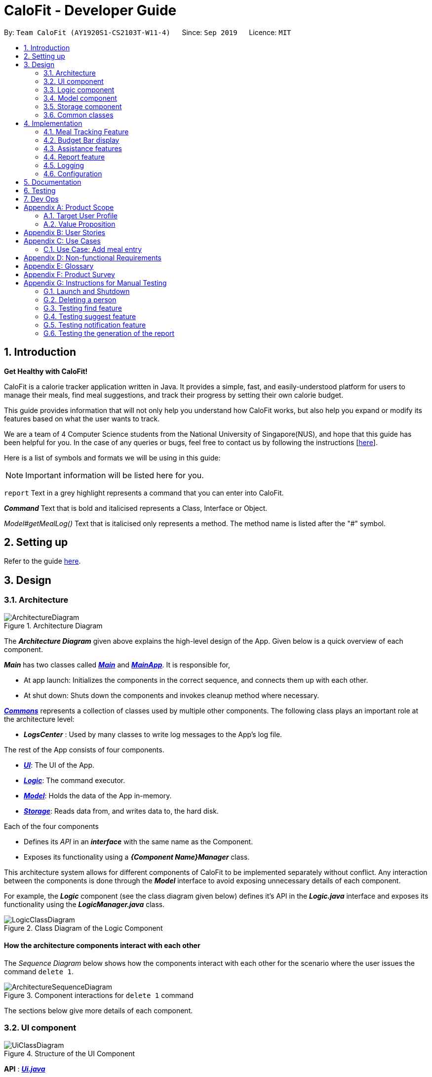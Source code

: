 = CaloFit - Developer Guide
:site-section: DeveloperGuide
:toc:
:toc-title:
:toc-placement: preamble
:sectnums:
:imagesDir: images
:stylesDir: stylesheets
:xrefstyle: full
ifdef::env-github[]
:tip-caption: :bulb:
:note-caption: :information_source:
:warning-caption: :warning:
endif::[]
:repoURL: https://github.com/AY1920S1-CS2103T-W11-4/main

By: `Team CaloFit (AY1920S1-CS2103T-W11-4)`      Since: `Sep 2019`      Licence: `MIT`

== Introduction

*Get Healthy with CaloFit!* +

CaloFit is a calorie tracker application written in Java. It provides a simple, fast, and easily-understood platform for users to manage their meals, find meal suggestions, and track their progress by setting their own calorie budget. +

This guide provides information that will not only help you understand how CaloFit works, but also help you expand or modify its features based on what the user wants to track. +

We are a team of 4 Computer Science students from the National University of Singapore(NUS), and hope that this guide has been helpful for you. In the case of any queries or bugs, feel free to contact us by following the instructions [https://github.com/AY1920S1-CS2103T-W11-4/main/blob/master/docs/ContactUs.adoc[here]].

Here is a list of symbols and formats we will be using in this guide:

[NOTE]
Important information will be listed here for you.

`report` Text in a grey highlight represents a command that you can enter into CaloFit.

*_Command_* Text that is bold and italicised represents a Class, Interface or Object.

_Model#getMealLog()_ Text that is italicised only represents a method. The method name is listed after the "#" symbol.

== Setting up

Refer to the guide <<SettingUp#, here>>.

== Design

[[Design-Architecture]]

=== Architecture

.Architecture Diagram
image::ArchitectureDiagram.png[]

The *_Architecture Diagram_* given above explains the high-level design of the App. Given below is a quick overview of each component.

*_Main_* has two classes called link:{repoURL}/src/main/java/calofit/Main.java[*_Main_*] and link:{repoURL}/src/main/java/calofit/MainApp.java[*_MainApp_*]. It is responsible for,

* At app launch: Initializes the components in the correct sequence, and connects them up with each other.
* At shut down: Shuts down the components and invokes cleanup method where necessary.

<<Design-Commons,*_Commons_*>> represents a collection of classes used by multiple other components.
The following class plays an important role at the architecture level:

* *_LogsCenter_* : Used by many classes to write log messages to the App's log file.

The rest of the App consists of four components.

* <<Design-Ui,*_UI_*>>: The UI of the App.
* <<Design-Logic,*_Logic_*>>: The command executor.
* <<Design-Model,*_Model_*>>: Holds the data of the App in-memory.
* <<Design-Storage,*_Storage_*>>: Reads data from, and writes data to, the hard disk.

Each of the four components

* Defines its _API_ in an *_interface_* with the same name as the Component.
* Exposes its functionality using a *_{Component Name}Manager_* class.

This architecture system allows for different components of CaloFit to be implemented separately without conflict. Any interaction between the components is done through the *_Model_* interface to avoid exposing unnecessary details of each component.

For example, the *_Logic_* component (see the class diagram given below) defines it's API in the *_Logic.java_* interface and exposes its functionality using the *_LogicManager.java_* class.

.Class Diagram of the Logic Component
image::LogicClassDiagram.png[]

[discrete]
==== How the architecture components interact with each other

The _Sequence Diagram_ below shows how the components interact with each other for the scenario where the user issues the command `delete 1`.

.Component interactions for `delete 1` command
image::ArchitectureSequenceDiagram.png[]

The sections below give more details of each component.

[[Design-Ui]]
=== UI component

.Structure of the UI Component
image::UiClassDiagram.png[]

*API* : link:{repoURL}/src/main/java/calofit/ui/Ui.java[*_Ui.java_*]

The *_UI_* consists of a *_MainWindow_* that is made up of parts e.g.*_CommandBox_*, *_ResultDisplay_*, *_DishListPanel_*, *_StatusBarFooter_* etc. All these parts, including the *_MainWindow_*, inherit from the abstract *_UiPart_* class. +

The *_UI_* component uses JavaFx UI framework. The layout of these UI parts are defined in matching *.fxml* files that are in the *src/main/resources/view* folder. For example, the layout of the link:{repoURL}/src/main/java/calofit/ui/MainWindow.java[*_MainWindow_*] is specified in link:{repoURL}/src/main/resources/view/MainWindow.fxml[*_MainWindow.fxml_*].

The *_UI_* component,

* Executes user commands using the *_Logic_* component.
* Listens for changes to *_Model_* data so that the *_UI_* can be updated with the modified data.

This design is similiar to the Architectural design of CaloFit, whereby different *_UiParts_* are encapsulated in the *_MainWindow_* java controller class. This allows the *_Logic_* to minimise interaction with the *_UI_*, since the *_MainWindow_* manages the changes to any *_UiPart_* classes that result from the execution in the *_Logic_* component.

[[Design-Logic]]
=== Logic component

[[fig-LogicClassDiagram]]
.Structure of the Logic Component
image::LogicClassDiagram.png[]

*API* :
link:{repoURL}/src/main/java/calofit/logic/Logic.java[*_Logic.java_*]

.  *_Logic_* uses the *_CommandParser_* class to parse the user command.
.  This results in a *_Command_* object which is executed by the *_LogicManager_*.
.  The command execution can affect the *_Model_* (e.g. adding a meal).
.  The result of the command execution is encapsulated as a *_CommandResult_* object which is passed back to the *_Ui_*.
.  In addition, the *_CommandResult_* object can also instruct the *_Ui_* to perform certain actions, such as displaying help to the user.

This design allows the *_Logic_* component to maintain the Single Responsibility of processing the *_Command_* and returning the *_CommandResult_*. The *_UI_* displays any feedback to the user based on the *_CommnadResult_* object, without the need for the *_Logic_* to invoke any methods in the *_UI_* directly.

Given below is the Sequence Diagram for interactions within the *_Logic_* component for the _Logic#execute("delete 1")_ API call.

.Interactions Inside the Logic Component for the `delete 1` Command
image::DeleteSequenceDiagram.png[]

NOTE: The lifeline for *_DeleteCommandParser_* should end at the destroy marker (X) but due to a limitation of PlantUML, the lifeline reaches the end of diagram.

// tag::model[]
[[Design-Model]]
=== Model component

.Structure of the Model Component
image::ModelClassDiagram.png[]

*API* : link:{repoURL}/src/main/java/calofit/model/Model.java[*_Model.java_*]

The *_Model_*,

* stores a *_UserPref_* object that represents the user's preferences.
* stores the *_DishDatabase_* data, *_MealLog_* data and *_CalorieBudget_* data.
* exposes many unmodifiable properties that can be 'observed' by the *_UI_* component
** List of today meals (*_ObservableList<Meal>_*)
** List of suggested/filtered dishes (*_ObservableList<Dish>_*)
** Current calorie budget (*_CalorieBudget_*)
  The *_UI_* components can be bound to this list, so that the *_UI_* automatically updates when the data in the list changes.
* does not depend on any of the other three components.

This design allows many parts of CaloFit to be created without the fear of conflict with other classes. This is due to the *_Model_* interface acting as a Facade class that manages the interactions between the components that makeup CaloFit.

// end::model[]

[[Design-Storage]]
=== Storage component

.Structure of the Storage Component
image::StorageClassDiagram.png[]

*API* : link:{repoURL}/src/main/java/calofit/storage/Storage.java[*_Storage.java_*]

The *_Storage_* component,

* can save *_UserPref_* objects in json format and read it back.
* can save the *_DishDatabase_* data in json format and read it back.
* can save the *_MealLog_* data in json format and read it back.
* can save the *_CalorieBudget_* data in json format and read it back.

This design allows the users to save their *_MealLog_*, *_DishDatabase_* and *_CalorieBudget_* in a directory of their choice that is specified by the *_Path_* in the *_UserPrefs_* object.

[[Design-Commons]]
=== Common classes

Classes used by multiple components are in the *calofit.commons* package.

== Implementation

This section describes some noteworthy details on how certain features are implemented.

// tag::mealTracking[]
=== Meal Tracking Feature
// tag::add[]
==== Add feature
===== Implementation
====== Addition though flags (e.g add n/Chicken c/200 t/dry)

The `add` feature is implemented through the `AddCommand` class that extends the abstract `Command` class.
It interacts with other objects through the `Model` interface to manipulate the meal log and dish database to add meals.

The addition of meals is done through `Model#addMeal()` which would add the meal from the meal log list.

The `add` feature uses the Model to check if the dish is already in the database.
If the dish is already in the database, the meal will be added to the meal log only through the `Model#addMeal()` method.
If the dish the user wants to add is not in the database,
then the dish will be added to both the meal log and the dish database through the `Model#addMeal()` and
`Model#addDish()` methods respectively.

There are a few cases to take note:

* If the dish name is in the dish database:
** The user inserts the calorie information that is the same as the one in the dish database
*** The dish will be added to the meal log only.

** The user inserts the calorie information different from the calorie in the dish database
*** This will create a new dish all together as there are differences in the calorie
*** The new dish will be added to both the meal log as well as the dish database

** The user does not insert the calorie information
*** The program will look through the dish database and get the calorie information from that dish.

* If the dish name is not in the dish database
** The user inserts the calorie information
*** A new dish is created with that name and calorie information
*** The dish will then be added to both the dish database as well as the meal log.

** The user does not insert the calorie information
*** The program sets the calorie information to 700 by default.
*** The dish will then be added to both the dish database as well as the meal log

The following sequence diagram shows how the `add` operation works when calorie information is included:

image::AddSequenceDiagram.png[]

To detect whether the calorie tag is used in the user input, we use an UNKNOWN_CALORIE in the Calorie class.
This will trigger either search for the dish in the dish database or create a new dish and input it into the dish database.

The input by the user and the dish in the dish database is considered equal only if both the name and the calorie information are the same.

Addition of tags are supported. However, they are not crucial to the implementation of the add
function as tags are not considered when deciding equality of dishes.

====== Addition though indexes in suggested/find meal list (e.g add 1 2 3)
The `add` feature also supports the addition of meals through indexes in the suggested meal list.
This is done to improve the user experience as they do not have to always enter the long commands.

This feature is also implemented through the *_AddCommand_* class that extends the abstract *_Command_* class.

The `add` command in this case takes in a list of numbers pass to it through the *_AddCommandParser_*. The checking of valid
indexes is done by the *_AddCommandParser_*. Once the list is passed to the *_AddCommand_*, it calls *_Model#getFilteredDishlist()_*
which returns the filtered dish list. The add command will then loop through
the list of indexes and get the respective dishes from the filtered dish list.

We cannot add the meal immediately to the meal log as the filtered dish list would change when the calorie count changes. Hence the
meals are first added to separate a *_toBeAddedMealList_* and once all the indexes are added to that list,
*_MealLog#addListOfMeals(toBeAddedMealList)_* is called to add all the meals in to the meal log at once.

===== Design Consideration
====== Aspect: What is considered the same meal
* **Alternative 1 (Current choice):** Compare name and calorie only
** Pros: More precise compared to just comparing names.
** Cons: Complications when adding meals.

* **Alternative 2:** Compare name only
** Pros: Easy comparison. Reduces complications when adding meals.
** Cons: High collision.

* **Alternative 3** Compare name, calories and tags
** Pros: Very precise comparison.
** Cons: May cause the dish database to get very large just because the tag is different

* **Explanation of choice:** As a calorie counter, the calories is an important
part of the meal. Hence we need to consider it when comparing meals. Certain meals
with the same name may not have the same amount of calories. Hence we decided to go
with alternative 1.

===== Aspect: Data structure when storing in meals in meal log
* **Alternative 1 (Current choice):** Use array list to store meals in meal log
** Pros: Able to delete by index.
** Cons: Interacting with the meal log will be slow.

* **Alternative 2:** Use a hash map to store the meals in meal log
** Pros: Able quickly retrieve information from the meal log.
** Cons: Unable to delete through index. Also unable to store duplicates of the same meal.

* **Explanation of choice:** The user may consume the same meal within the day. If we use a hash
map, we will not be able to store the duplicate meals easily. Hash map does not preserve order.
Hence, showing on the meal list section would be difficult as well. A user may not have a large
amount of meals daily. Hence the array list would not be that large. Therefore, despite its limitation,
an array list is still used.

// end::add[]

==== Edit feature
===== Implementation

The `edit` feature is implemented through the *_EditCommand_* class that extends the abstract *_Command_* class.
It interacts with other objects through the *_Model_* interface to manipulate the meal log and edit meals.

The *_edit_* command allows the user to edit any fields in their previous meal entries of the same day with a
single command. The edit command takes in a *_Index_* which specifies the location of the meal in the meal log
and a *_EditDishDescriptor_* which contains the information the user wants to edit the meal with.

The edit of meal is done through a 2 step process. The meal is first retrieved from the meal log. Afterwards,
the meal will be edited with the information in the EditDishDescriptor. Following that, the edited meal is
inserted using the *_Model#setMeal()_* command. This swaps out the old meal for the new edited meal.

Below is the activity diagram that summarises the scenario when "edit 1 n/Mushroom Soup c/200 tr/shitake" is called by the user.

image::EditActivityDiagram.png[]

===== Design Consideration
====== Aspect: How editing meal in meal log will change the dish database.
* **Alternative 1 (Current choice):** No change to dish database
** Pros: Simple and easy for user to understand
** Cons: Less accurate data in the dish database

* **Alternative 2:** Edit the corresponding meal that was previously added when adding the meal
** Pros: Better more accurate data in the dish database
** Cons: Raises many complications that may get very confusing for the user

* **Explaination of choice:** Interacting with the dish database will cause multiple different edge cases
that need to be considered. This may cause it to be confusing for the user. For example, if they user intends to
enters "Mushroom Soup" and get all the information from the dish database. However, the user spelt it wrongly and
entered "Mushroom Soop" instead. When editing, do we search the dish database for the correct information of
"Mushroom Soup" or do we just change the name and leave the other information untouched? Hence it is decided to
allow the user to edit the fields and have no interaction with the dish database for a better user experience.

// tag::delete[]
==== Delete feature
===== Implementation
The `delete` feature is implemented through the *_DeleteCommand_* class that extends the abstract *_Command_* class.
It interacts with other objects through the *_Model_* interface to manipulate the meal log and remove meals.

The `delete` command allows for removal of multiple dishes with a single command.
The `delete` command takes in a *_listOfIndex_* passed to it by the *_DeleteCommandParser_*. The checking of valid integers
is done by the *_DeleteCommandParser_*. Once the listOfIndex is passed to the *_DeleteCommand_*, it sorts the list from largest index
to smallest index using the *_Collections.sort(listOfIndex, Comparator.reverseOrder())_*. The *_DeleteCommand_* then loops through
the sorted list and checks if the index is within the size of the meal log. If the index is valid, *_DeleteCommand_* will
remove the respective meal from the meal log.

The removal of meals is done through the *_Model#removeMeal(meal)_* which would remove the meal from the meal log list.

The following sequence diagram shows how the `delete` operation works when index 1 is deleted:

image::DeleteSequenceDiagram.png[]

Below is the activity diagram that summarises the scenario when "delete 1" is called by the user.

image::DeleteActivityDiagram.png[]

===== Design Consideration
====== Aspect: How is the meal removed

* **Alternative 1 (Current Choice):** Removed after the listOfIndex is sorted.
** Pros: Prevent the reordering of the meal log causing the larger indexes to correspond to a different meal or
out of bounds. (e.g delete 1 2 for a meal log with 2 meals. If we delete 1 first, the meal log will change to having 1 meal.
The meal previously at index 2 is now at index 1. When doing delete 2, the meal at index 2 is now out of bounds as the meal log
only has 1 meal.)
** Cons: The command may take some time when handling large amounts of input. This is due to the sorting required.

* **Alternative 2:** Loop through the indexes in the *_DeleteCommandParser_* and create a new *_DeleteCommand_* for every index.
** Pros: Simple morphing of previous delete method.
** Cons: Have to change other parts of the model breaking abstraction.

* ** Explanation of Choice:** The command is for the deletion of meals for that day. A person on average consumes 3 - 4 meals a day.
Hence on average, the most meals to be deleted is 4. Thus the sorting time would not be too significant.
// end::delete[]
// end::mealTracking[]

// tag::budgetbar[]
=== Budget Bar display

The budget bar display provides a graphic overview of meals consumed on the current day,
comparing against the total calorie budget set by the user.

==== Implementation

The budget bar feature is implemented via the `BudgetBar` class.
It is a JavaFx UI component, which wraps around `MealLog` and `CalorieBudget`.
`MealLog` provides an observable list of meals eaten today,
while `CalorieBudget` provides the currently set user budget.

Using helper code from `ObservableUtil` and `ObservableListUtil`,
we compute several derived properties:

* Total calories consumed
* Percentage of budget consumed

From there, we again construct further observable/reactive values representing:

* Bar info text color
** Transitions from green to red, when more budget is consumed
* Bar info text
** If budget has been set, shows `<Total Consumed> / <Budget>`.
** If budget has not been set, only shows `<Total Consumed>`.
* Meal segments
** Each meal is displayed as a proportionally-sized segment in the whole bar.
* Position of warning/danger markers

The following object diagram shows the reactive update dependencies.

image::BudgetMealUpdate.png[]

==== Design Consideration

===== Aspect: Base UI component to display meal segments.

* **Alternative 1 (current choice):**
Use ControlsFx's `SegmentedBar` class to handle display of bar segments.
** Pros:
*** No need to reimplement JavaFx `setLayout` logic
*** Better performance than `GridPane`
** Cons:
*** Dependency on external library
*** Have to create a separate `BufferSegment` class to represent gap.
* **Alternative 2:**
Use JavaFx's `GridPane` to lay out bar segments, and `ColumnConstraints` to appropriately set column widths.
** Pros:
*** No external library (other than JavaFx) needed
** Cons:
*** Poor performance to due `Observable` machinery and `GridPane` layout
* Explanation of choice:
Simpler implementation and better performance outweighs the cost of using an external library.
// end::budgetbar[]


// tag::assistance[]
=== Assistance features

// tag::find[]
==== Find feature

The find feature displays the result of the searched dish on the right pane to the user.

===== Implementation

The find mechanism is toggled when the user types in the "find" command. Through a *_FindCommand_* that extends from the abstract *_Command_* class. It interacts with the object that implements *_Model_* interface by updating the observable list with a predicate that contains what the user is searching for.

Given below is a Class Diagram that shows how the FindCommand interacts with other components of CaloFit.

image::FindClassDiagram.png[]

Given below is an example usage scenario and how the find mechanism behaves at each step.

Step 1. The user starts up CaloFit for the first time. The *_DishDatabase_* will be loaded with the initial data by calling _MainApp#loadDishDatabase_.

[NOTE]
If the DishDatabase is empty, nothing will be display.

Step 2. The user enters "find soup" in the Command Line Input to invoke the *_FindCommand_* command which will run _FindCommand#execute()_. _Model#setDishFilterPredicate()_ will be executed to update the observable list with the given predicate.

Step 3. The number of dishes found will be return, while printing the updated dish list on CaloFit right pane.

===== Design Considerations

===== Aspect: How find executes

* **Alternative 1 (current choice):** Update dish list with the search result
** Pros: Neater code, easier to maintain and uses lesser memory.
** Cons: Unable to get history of find list.
* **Alternative 2:** Create a new list for every *_FindCommand_*.
** Pros: Easier to understand and customise if require data for method.
** Cons: Unnecessary memory wastage for list created and not used.
* **Explanation of Choice:** Since we only need to show what the current user finds, there are no usage for the past find result.

===== Aspect: Data structure to support the find command

* **Alternative 1 (current choice):** Stores the value in a dish list.
** Pros: Commonly used, thus easier to understand and easier to deal with. It can also be easily updated.
** Cons: Would constantly require *_Model_* with a responsibility that is not relevant to it's current.
* **Alternative 2:** Wrap the values in a *_Find_* object
** Pros: Neater and easier to maintain, since all find-related values are stored in the *_Find_* object.
** Cons: Additional class to maintain, harder for newcomers to understand code with too many classes.
// end::find[]

// tag::suggest[]
==== Suggest feature
The suggest feature displays the suggested automatically to the user accordingly to the remaining calorie budget.

===== Implementation

The suggest mechanism is toggled when the application starts up. It will always display the suggested meals for the user in the right pane. The feature can be can be toggled back by typing the "suggest" command. Through a *_SuggestCommand_* that extends from the abstract *_Command_* class. It interacts with the object that implements the *_Model_* interface by updating the observable list with dishes that are within the calories budget. The calories budget is obtained from _Model#getRemainingCalories()_.

Additionally, it implements the following operation:

* _Model#getRemainingCalories_ -- gets the current allowed calories budget.

This operation is exposed in the *_Model_* interface as _Model#getRemainingCalories()_.

Given below is an example usage scenario and how the suggest mechanism behaves at each step.

Step 1. The user starts up CaloFit for the first time. The *_DishDatabase_* will be loaded with the initial data by calling _MainApp#loadDishDatabase_.

[NOTE]
If the DishDatabase is empty, or the daily calorie budget have exceeded the set amount, or there are no dishes that is within the amount, nothing will be display.

Step 2. The user enters "suggest" in the Command Line Input to invoke the *_SuggestCommand_* command which will run _SuggestCommand#execute()_. _Model#getRemainingCalories()_ will be executed to get the remaining calories, which will provide _Model#updateFilteredDishList_ with the calories budget to update the list accordingly.

Step 3. The success message will be returns, while printing the updated dish list on CaloFit right pane.

The following sequence diagram shows how the suggest operation works:

image::SuggestCommand.png[]

===== Design Considerations

===== Aspect: How suggest executes

* **Alternative 1 (current choice):** Update dish list with calorie budget
** Pros: Neater code, easier to maintain and uses less memory.
** Cons: Unable to get history of suggest list.
* **Alternative 2:** Create a new list for every *_SuggestCommand_*.
** Pros: Easier to understand and customise if require data for method.
** Cons: Unnecessary memory wastage for list created and not used.
* **Explanation of Choice:** Since we only need to show the user the current meal suggest, there are no usage for the past suggest result.

===== Aspect: Data structure to support the suggest command

* **Alternative 1 (current choice):** Stores the value in a dish list.
** Pros: Commonly used, thus easier to understand and easier to deal with. It can also be easily updated.
** Cons: Would constantly require *_Model_* with a responsibility that is not relevant to its current.
* **Alternative 2:** Wrap the values in a *_Suggest_* object
** Pros: Neater and easier to maintain, since all suggest-related values are stored in the *_Suggest_* object.
** Cons: Additional class to maintain, harder for newcomers to understand code with too many classes.
// end::suggest[]

// tag::notification[]
==== Notification feature
The notification feature prompts the user with new window if a meal had been missed.

===== Implementation

The notification feature is automatically activated when the application starts up. On start up, it is implemented through a *_NotificationHelper_* that gets information from _Model#getMealLog().getTodayMeals()_ method to check if there are any meal consumed and if a meal had been consumed. The *_NotificationHelper_* class would the do a check on the timestamp of the latest meals by using various methods in the *_Notification_* class, more details are given below. If a meal had been missed, a notification will be prompted to the user to consume his meal, this prompt will constantly pop up every 10 minutes until a meal had been consumed. If a meal had been consumed within the period then the user can continue using the application without any prompt.

[NOTE]
Notification will be prompted: +
- After 10am for breakfast +
- After 2pm for lunch +
- After 8pm for dinner

[NOTE]
Meals that will be counted: +
- As breakfast - anytime +
- As lunch - after 11am +
- As dinner - after 4pm +

Additionally, it implements the following operation:

* A "timer" object that is in the *_UIManager_* class will ensure that the notifications are executed in 10 minutes interval.

* _Notification#eatenBreakfast_ -- returns a boolean value to indicate whether the user has eaten their breakfast.

* _Notification#eatenLunch_ -- returns a boolean value to indicate whether the user has eaten their lunch.

* _Notification#eatenDinner_ -- returns a boolean value to indicate whether the user has eaten their dinner.

Given below is an example usage scenario and how the notification mechanism behaves at each step.

Step 1. The user starts up CaloFit for the first time. The *_DishDatabase_* will be loaded with the initial data by calling _MainApp#loadDishDatabase_ with an empty MealLog.

[NOTE]
The application will immediately check once, when the application is launched, followed by every 10 minutes interval.

Step 2. The application will then execute *_NotificationHelper_* once to check if any meal have been missed. If there is none then no notification will be prompted. If a meal is missed it will prompt to the user, and notify them every 10 minutes.

Step 3. After 10 minutes, *_UIManager_* will then execute *_NotificationHelper_* and check if the user has keyed in any meals. This process will carry on for every 10 minutes utill the user keys in his meal.

The following sequence diagram shows how the notification operation works:

image::NotificationActivityDiagram.png[]

===== Design Considerations

===== Aspect: How notification executes

* **Alternative 1 (current choice):** Refocus the notification Window.
** Pros: Ensure that less memory is used, so that buffer overflow is not possible. Furthermore user would not be annoyed by multiple tabs.
** Cons: Higher chance of notification not showing up due to a single error.
* **Alternative 2:** Create a new Window for each notification
** Pros: Less prone to mistake as previous notification will still stay until the user clears it.
** Cons: Require much more memory as a new window is created, if the user was away for a period of time and the application was left opened, user would be required to clear quite a number of tabs.
* **Explanation of Choice:** Since this feature serves as an assistance to the user, we should not bring in more hassle and inconvenience to the user. Thus even with a higher risk of notification not showing up due to error. After 10 more minutes the notification will be prompted.
// end::notification[]
// end::assistance[]

// tag::report[]
=== Report feature
==== Implementation

The Report feature is implemented through a *_ReportCommand_* that extends from the abstract *_Command_* class. +
It returns a *_CommandResult_* object that has the boolean "isReport" set to True when _ReportCommand#execute(Model)_ is called. +
The *_MainWindow_* Ui component will check the *_CommandResult_* for the "isReport" boolean and create a new *_ReportWindow_* through the _MainWindow#handleReport()_ method. +
The *_ReportWindow_* object takes in a *_Statistics_* object that is created by calling _Logic#getStatistics()_ which subsequently calls _Model#getStatistics()_. The *_Model_* then returns the *_Statistics_* object that is created based on the *_CalorieBudget_* and *_MealLog_* in the *_Model_*. +
Additionally, the following operations are implemented in *_Statistics_*:

* _Statistics#generateStatistics(ObservableList<Meal>, CalorieBudget)_ -- gets the statistics of the current object. Maximum, Minimum and Average calorie intake per day of the current month are calculated internally in this method.

[NOTE]
While the above method takes in an *_ObservableList<Meal>_* instead of a *_MealLog_*, the list is generated from the *_MealLog_* and passed as the argument to avoid unnecessary interaction between the *_MealLog_* and *_Statistics_* classes. +
Therefore, even though *_MealLog_* is not taken in as a parameter, *_Statistics_* still depeneds on *_MealLog_* to get the data for generating the report.

* _Statistics#getCalorieExceedCount(CalorieBudget, ObservableList<Meal>)_ -- gets the number of days where calorie intake exceeded the calorie budget for that day.
* _Statistics#getMostConsumedDishes(ObservableList<Meal>)_ -- gets the list of dishes which are consumed the most in the current month.
* _Statistics#getFoodChartSeries(ObservableList<Meal>)_ -- gets the series containing the dishes eaten this month and their respective quantities.
* _Statistics#getCalorieChartSeries(ObservableList<Meal)_ -- gets the series that represents the amount of calories taken by the user over the past month.

Given below is Figure 3.5.1.1 which is a Class Diagram that shows how the *_ReportCommand_* interacts with other components of CaloFit.

image::ReportClassDiagram.png[]

.Figure 3.5.1.1: Class Diagram showing interaction of *_ReportCommand_*.
{empty} +

Given below is an example usage scenario and how the Report feature behaves at each step.

Step 1. The user starts up CaloFit for the first time. The *_ModelManager_* will contain a *_MealLog_* that has an empty list.

[NOTE]
If the user enters "report" in the Command Line Input with a *_MealLog_* that has no *_Meal_* entered this month, a *_CommandException_* will be thrown since there are no *_Meal_* to gather statistics pertaining to this month.

Step 2. The user has added a *_Meal_* into the *_MealLog_* through the `add` feature.

Step 3. The user enters "report" in the Command Line Input to generate the report of CaloFit. The *_ReportCommand_* created will return a *_CommandResult_* object with "isReport" set to True. When the *_MainWindow_* checks this boolean, it calls _MainWindow#handleReport()_ that creates the *_ReportWindow_*.

The following activity diagram in Figure 3.5.1.2 summarises the above usage scenario.

image::ReportCommandActivityDiagram.png[]

.Figure 3.5.1.2: Activity Diagram showing execution of "report" as the user input.
{empty} +

The following sequence diagram in Figure 3.5.1.3 shows how the "report" command works.

image::ReportCommand.png[]

.Figure 3.5.1.3: Sequence diagram of "report" command execution.
{empty} +

[NOTE]
The parameters of the constructor of *_CommandResult_* in the above diagram are as follows, from left to right: +
String message -- the message to be displayed to the user in the GUI. +
boolean showHelp: indicates if the *_HelpWindow_* should be generated. +
boolean showReport: indicates if the *_ReportWindow_* should be generated. +
boolean isExit: indicates if the application should exit along with any other windows that are being shown. +
Hence, only showReport is set to true to indicate that a *_ReportWindow_* should be created, while the rest of the booleans are set to false.

The following sequence diagram in Figure 3.5.1.4 shows how the *_ReportWindow_* is generated.

image::ReportWindow.png[]

.Figure 3.5.1.4: Sequence Diagram showing the generation of the *_ReportWindow_*.
{empty} +

==== Design Considerations

===== Aspect: When the *_Statistics_* object is created.

* **Alternative 1 (current choice):** Only when a "report" command is entered.
** Pros: Less processes carried out for each type of command.
** Cons: At any point in using CaloFit, the statistics are not updated since the object is only created when the "report" command is entered.
* **Alternative 2:** Every command creates a new updated *_Statistics_* object.
** Pros: Logging of statistics can be accurate, and statistics are always updated.
** Cons: Unnecessary as user does not need to see the statistics other than through a "report" command and results in every command having to do more work and interact with the *_Model_* more, possibly creating more bugs.
* **Explanation of Choice:** Since the user only needs to see the updated statistics when a "report" command is executed, we only need to generate a new *_Statistics_* object with the updated values for that command, hence **Alternative 1** is chosen to avoid adding unnecessary complexity to each command.

===== Aspect: Data structure to store the statistics in CaloFit.

* **Alternative 1 (current choice):** Wrap the values in a *_Statistics_* object.
** Pros: Neater code and easier to understand, since all statistic-related values are stored in the *_Statistics_* object and are not implemented in the *_Model_*.
** Cons: Additional class to maintain and test for dependencies.
* **Alternative 2:** Store the values as a *_List_* in the *_Model_*.
** Pros: The statistics can be updated easily through the *_Model_* itself by updating the elements in the *_List_*. Accessing the statistics to display is easier as well.
** Cons: Burdens the *_Model_* with a responsibility that is largely irrelevant to its current ones, which is to keep track of the Objects that make up the CaloFit model.
* **Explanation of Choice:** To try and enforce Single Responsibility Principle as much as possible and avoid adding irrelavant functionality to *_Model_*.
// end::report[]






=== Logging

We are using `java.util.logging` package for logging. The `LogsCenter` class is used to manage the logging levels and logging destinations.

* The logging level can be controlled using the `logLevel` setting in the configuration file (See <<Implementation-Configuration>>)
* The `Logger` for a class can be obtained using `LogsCenter.getLogger(Class)` which will log messages according to the specified logging level
* Currently log messages are output through: `Console` and to a `.log` file.

*Logging Levels*

* `SEVERE` : Critical problem detected which may possibly cause the termination of the application
* `WARNING` : Can continue, but with caution
* `INFO` : Information showing the noteworthy actions by the App
* `FINE` : Details that is not usually noteworthy but may be useful in debugging e.g. print the actual list instead of just its size

[[Implementation-Configuration]]
=== Configuration

Certain properties of the application can be controlled (e.g user prefs file location, logging level) through the configuration file (default: `config.json`).

== Documentation

Refer to the guide <<Documentation#, here>>.

== Testing

Refer to the guide <<Testing#, here>>.

== Dev Ops

Refer to the guide <<DevOps#, here>>.

[appendix]
== Product Scope
=== Target User Profile
* Health-conscious people watching their diet
* Prefer desktop applications over mobile apps
* Comfortable enough to work with text command-based interfaces

=== Value Proposition
The app is able to help the user keep track of their calorie consumption. This way, they can ensure that they keep to their own diet plans.

[appendix]
== User Stories

[width="59%",cols="4*",options="header",]
|=======================================================================
|Priority |As a ... |I want to ... |So that I can...
|&#11088;&#11088;&#11088;
|new user
|see usage instructions
|refer to instructions when I forget how to use the App.

|&#11088;&#11088;&#11088;
|user
|create a new meal entry
|keep track of what I ate today.

|&#11088;&#11088;&#11088;
|user
|see how many calories I have left in today's budget
|know what I can eat later, and stay in budget.

|&#11088;&#11088;&#11088;
|user
|be alerted if I missed a meal
|be reminded to stick to my meal plans.

|&#11088;&#11088;&#11088;
|user
|change my daily calorie budget
|better reflect my new lifestyle requirements.

|&#11088;&#11088;
|user
|modify my previous meal entries
|fix missing or inaccurate information.

|&#11088;&#11088;
|user
|delete my previous meal entries
|undo mistakenly added meal entries.

|&#11088;&#11088;
|user
|generate a summary of meals over the past month
|review my overall progress in keeping to my meal plan.

|&#11088;&#11088;
|user
|view meal suggestions that fit in my remaining budget.
|figure out what I can eat while keeping to my plan.

|&#11088;
|user
|create a new meal entry based of a meal I commonly eat
|keep track of a meal I eat often.

|=======================================================================
_{More to be added}_

[appendix]
== Use Cases

// [discrete]
=== Use Case: Add meal entry

*MSS*

1.	User enters meal information.
2.	System adds entry into database.
3.	System shows updated calorie budget for the day.
Use case ends.

*Extensions*

* 1a.	The given meal entry has insufficient information (calories, meal name, etc.)
+
[none]
** 1a1.	CaloFit shows an error message.
+
Use case restarts at step 1.

_{More to be added}_

[appendix]
== Non-functional Requirements
.	Should work on any mainstream OS as long as it has Java 11 or above installed.
.	Should be able to hold up to 1000 meal entries without a noticeable sluggishness in performance for typical usage.
.	A user with above average typing speed for regular English text (i.e. not code, not system admin commands) should be able to accomplish most of the tasks faster using commands than using the mouse.

[appendix]
== Glossary
[[mainstream-os]] Mainstream OS::
Windows, Linux, macOS

[[meal-entry]] Meal entry::
An entry representing a eaten meal.
Contains meal name, calories, and date/time consumed.

[[meal-db]] Meal database::

[appendix]
== Product Survey

*Product Name*

Author: ...

Pros:

* ...
* ...

Cons:

* ...
* ...

[appendix]
== Instructions for Manual Testing

Given below are instructions to test the app manually.

[NOTE]
These instructions only provide a starting point for testers to work on; testers are expected to do more _exploratory_ testing.

=== Launch and Shutdown

. Initial launch

.. Download the jar file and copy into an empty folder
.. Double-click the jar file +
   Expected: Shows the GUI with a set of sample contacts. The window size may not be optimum.

. Saving window preferences

.. Resize the window to an optimum size. Move the window to a different location. Close the window.
.. Re-launch the app by double-clicking the jar file. +
   Expected: The most recent window size and location is retained.

_{ more test cases ... }_

=== Deleting a person

. Deleting a person while all persons are listed

.. Prerequisites: List all persons using the `list` command. Multiple persons in the list.
.. Test case: `delete 1` +
   Expected: First contact is deleted from the list. Details of the deleted contact shown in the status message. Timestamp in the status bar is updated.
.. Test case: `delete 0` +
   Expected: No person is deleted. Error details shown in the status message. Status bar remains the same.
.. Other incorrect delete commands to try: `delete`, `delete x` (where x is larger than the list size) _{give more}_ +
   Expected: Similar to previous.

_{ more test cases ... }_

// tag::findTesting[]
=== Testing find feature

[NOTE]
Dish database should contain the dish name that the user is searching, otherwise nothing will be displayed.

. Finding a particular dish
    .. Test case: `find soup`. +
        Expected: The list of  with "soup" in it.
. Toggle between suggest and find
    .. Test case: `suggest` followed by `find soup`. +
        Expected: CaloFit will display the suggested list of dishes followed by the soup dishes that the user is looking for.
// end::findTesting[]

// tag::suggestTesting[]
=== Testing suggest feature

[NOTE]
For suggestion to work: +
Dish database cannot be empty. +
Dish database have to contain dishes within remaining calorie budget. +
Otherwise suggest feature will not work.

. Suggesting dishes based on remaining calorie budget.
    .. Test case: `set 1000` followed by `add n/rice c/600` +
        Expected: Dishes with 400 calories and below will be displayed.
. Toggle between find and suggest.
    .. Test case: `find soup` followed by `suggest`. +
        Expected: CaloFit will display the soup dishes that the user is looking for followed by the suggested list of dishes.
// end::suggestTesting[]

// tag::notificationTesting[]
=== Testing notification feature

[NOTE]
Changing of system time would be required. +
Do not launch the application till instructed.

. Notify user when user miss their breakfast.
    .. Test case: Set system time to anytime after 10am, clean launch the application, and leave it for as long as the user want to test. +
        Expected: When the application first launch, a notification will be prompted. Followed by every 10 minutes for as long as the application is running.

. Notify user when user miss their lunch.
    .. Test case: set the system time to 8am, clean launch the application, `add n/cereal c/300`, set the system time to 3pm, leave it for as long as the user wants to test. +
        Expected: A notification indicating that lunch have been missed would be prompted every 10 minutes.

. Notify user when user miss their dinner.
    .. Test case: set the system time to 8am, clean launch the application, `add n/cereal c/300`, set the system time to 9pm, leave it for as long as the user wants to test. +
        Expected: A notification indicating that dinner have been missed would be prompted every 10 minutes.
// end::notificationTesting[]

// tag::reportTesting[]
=== Testing the generation of the report

[NOTE]
All test cases assume an empty meal log prior to the inputs. To ensure this, you can go to the directory where you installed CaloFit, click on the "data" directory, and delete the mealLog.json file before restarting the application.

. Generation of Report.

.. Test case: No meals in input for current month, followed by `report`. +
   Expected: Report is *NOT* generated. An error message will be shown in the result display box of CaloFit.
.. Test case: Any number of meals has been entered for current month, followed by `report`. +
   Expected: Report is generated normally.
.. Test case: Any number of meals has been entered for current month and system time is changed to a different month or year, followed by `report` +
   Expected: Report may initially be wrong as stated in the [https://github.com/AY1920S1-CS2103T-W11-4/main/blob/master/docs/UserGuide.adoc[Report Feature of our User Guide]]. The data in CaloFit will be updated in 2 minutes to fit this change in system time, after which the scenario will be similiar to the previous test case.

. Testing validity of number of days where Calorie of the month

.. Test case: `add n/carbonara c/689`, `set 500`, followed by `report`. +
Expected: Number of days calorie intake exceeded budget will be 1.
.. Test case: `add n/carbonara c/689`, `set 1000`, followed by `report`. +
Expected: Number of days calorie intake exceeded budget will be 0.

. Testing validity of list of most consumed dishes.

.. Test case: `add n/carbonara c/689`, `add n/beef stew c/200`, followed by `report`. +
Expected: Carbonara and Beef Stew will be in list.
.. Test case: same as previous, with additional `add n/carbonara c/689` before `report`. +
Expected: Only Carbonara will be in the list.

. Testing validity of Calorie Over Time graph.

.. Test case: `add n/carbonara c/689`, `add n/beef stew c/200`, followed by `report`. +
Expected: Calorie intake for today's date will be 889.
.. Test case: same as previous, with additional `add n/beef stew c/200` before `report`. +
Expected: Calorie intake for today's date will be 1089.

. Testing validity of Quantity of Food Consumed graph.

.. Test case: `add n/carbonara c/689`, followed by `report` +
Expected: Quantity of carbonara consumed will be 1.
.. Test case: `add n/carbonara c/689`, `add n/beef stew c/200`, followed by `report`. +
Expected: Quantity of carbonara consumed will be 1. Quantity of beef stew consumed will be 1.

. Testing validity of Maximum, Minimum, and Average calorie intake of the month.

.. Test Case: `add n/carbonara c/689`, followed by `report`. +
Expected: Maximum will be 689, Minimum will be 0, and Average will be 22.
.. Test case: `add n/carbonara c/689`, `add n/beef stew c/200`, followed by `report`. +
Expected: Maximum will be 889, Minimum will be 0, and Average will be 30(for 30 day months) or 29(for 31 day months).
.. Test case: same as previous, with additional `add n/beef stew c/200` before `report` on a different day in the same month. +
Expected: Maximum will be 889, Minimum will be 0, and Average will be 36(for 30 day months) or 35(for 31 day months).
[NOTE]
As the above test case requires a change in system time, do allow 2 minutes for CaloFit to be updated, as stated in Point 1(Generation of Report).
// end::reportTesting[]


